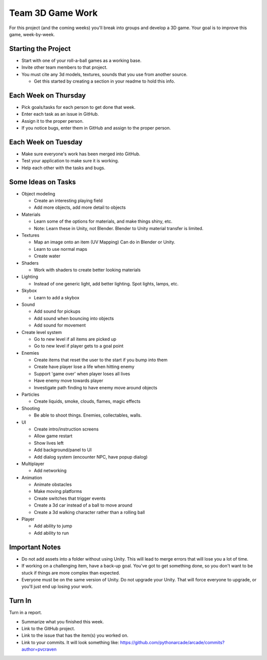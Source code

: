 Team 3D Game Work
=================

For this project (and the coming weeks) you'll break into groups and develop
a 3D game.
Your goal is to improve this game, week-by-week.

Starting the Project
--------------------

* Start with one of your roll-a-ball games as a working base.
* Invite other team members to that project.
* You must cite any 3d models, textures, sounds that you use from another source.

  * Get this started by creating a section in your readme to hold this info.

Each Week on Thursday
---------------------

* Pick goals/tasks for each person to get done that week.
* Enter each task as an issue in GitHub.
* Assign it to the proper person.
* If you notice bugs, enter them in GitHub and assign to the proper person.

Each Week on Tuesday
--------------------

* Make sure everyone's work has been merged into GitHub.
* Test your application to make sure it is working.
* Help each other with the tasks and bugs.

Some Ideas on Tasks
-------------------

* Object modeling

  * Create an interesting playing field
  * Add more objects, add more detail to objects

* Materials

  * Learn some of the options for materials, and make things shiny, etc.
  * Note: Learn these in Unity, not Blender. Blender to Unity material transfer is limited.

* Textures

  * Map an image onto an item (UV Mapping) Can do in Blender or Unity.
  * Learn to use normal maps
  * Create water

* Shaders

  * Work with shaders to create better looking materials

* Lighting

  * Instead of one generic light, add better lighting. Spot lights, lamps, etc.

* Skybox

  * Learn to add a skybox

* Sound

  * Add sound for pickups
  * Add sound when bouncing into objects
  * Add sound for movement

* Create level system

  * Go to new level if all items are picked up
  * Go to new level if player gets to a goal point

* Enemies

  * Create items that reset the user to the start if you bump into them
  * Create have player lose a life when hitting enemy
  * Support 'game over' when player loses all lives
  * Have enemy move towards player
  * Investigate path finding to have enemy move around objects

* Particles

  * Create liquids, smoke, clouds, flames, magic effects

* Shooting

  * Be able to shoot things. Enemies, collectables, walls.

* UI

  * Create intro/instruction screens
  * Allow game restart
  * Show lives left
  * Add background/panel to UI
  * Add dialog system (encounter NPC, have popup dialog)

* Multiplayer

  * Add networking

* Animation

  * Animate obstacles
  * Make moving platforms
  * Create switches that trigger events
  * Create a 3d car instead of a ball to move around
  * Create a 3d walking character rather than a rolling ball

* Player

  * Add ability to jump
  * Add ability to run

Important Notes
---------------

* Do not add assets into a folder without using Unity.
  This will lead to merge errors that will lose you a lot of time.
* If working on a challenging item, have a back-up goal.
  You've got to get something done, so you don't want to be stuck if things
  are more complex than expected.
* Everyone must be on the same version of Unity. Do not upgrade your Unity.
  That will force everyone to upgrade, or you'll just end up losing your work.


Turn In
-------

Turn in a report.

* Summarize what you finished this week.
* Link to the GitHub project.
* Link to the issue that has the item(s) you worked on.
* Link to your commits. It will look something like:
  https://github.com/pythonarcade/arcade/commits?author=pvcraven


